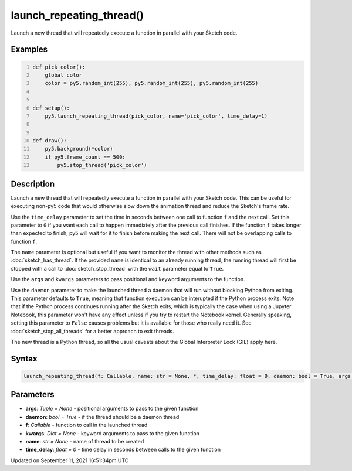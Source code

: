 launch_repeating_thread()
=========================

Launch a new thread that will repeatedly execute a function in parallel with your Sketch code.

Examples
--------

.. raw:: html

    <div class="example-table">

.. raw:: html

    <div class="example-row"><div class="example-cell-image">

.. raw:: html

    </div><div class="example-cell-code">

.. code:: python
    :number-lines:

    def pick_color():
        global color
        color = py5.random_int(255), py5.random_int(255), py5.random_int(255)


    def setup():
        py5.launch_repeating_thread(pick_color, name='pick_color', time_delay=1)


    def draw():
        py5.background(*color)
        if py5.frame_count == 500:
            py5.stop_thread('pick_color')

.. raw:: html

    </div></div>

.. raw:: html

    </div>

Description
-----------

Launch a new thread that will repeatedly execute a function in parallel with your Sketch code. This can be useful for executing non-py5 code that would otherwise slow down the animation thread and reduce the Sketch's frame rate.

Use the ``time_delay`` parameter to set the time in seconds between one call to function ``f`` and the next call. Set this parameter to ``0`` if you want each call to happen immediately after the previous call finishes. If the function ``f`` takes longer than expected to finish, py5 will wait for it to finish before making the next call. There will not be overlapping calls to function ``f``.

The ``name`` parameter is optional but useful if you want to monitor the thread with other methods such as :doc:`sketch_has_thread`. If the provided ``name`` is identical to an already running thread, the running thread will first be stopped with a call to :doc:`sketch_stop_thread` with the ``wait`` parameter equal to ``True``.

Use the ``args`` and ``kwargs`` parameters to pass positional and keyword arguments to the function.

Use the ``daemon`` parameter to make the launched thread a daemon that will run without blocking Python from exiting. This parameter defaults to ``True``, meaning that function execution can be interupted if the Python process exits. Note that if the Python process continues running after the Sketch exits, which is typically the case when using a Jupyter Notebook, this parameter won't have any effect unless if you try to restart the Notebook kernel. Generally speaking, setting this parameter to ``False`` causes problems but it is available for those who really need it. See :doc:`sketch_stop_all_threads` for a better approach to exit threads.

The new thread is a Python thread, so all the usual caveats about the Global Interpreter Lock (GIL) apply here.

Syntax
------

.. code:: python

    launch_repeating_thread(f: Callable, name: str = None, *, time_delay: float = 0, daemon: bool = True, args: Tuple = None, kwargs: Dict = None) -> str

Parameters
----------

* **args**: `Tuple = None` - positional arguments to pass to the given function
* **daemon**: `bool = True` - if the thread should be a daemon thread
* **f**: `Callable` - function to call in the launched thread
* **kwargs**: `Dict = None` - keyword arguments to pass to the given function
* **name**: `str = None` - name of thread to be created
* **time_delay**: `float = 0` - time delay in seconds between calls to the given function


Updated on September 11, 2021 16:51:34pm UTC

